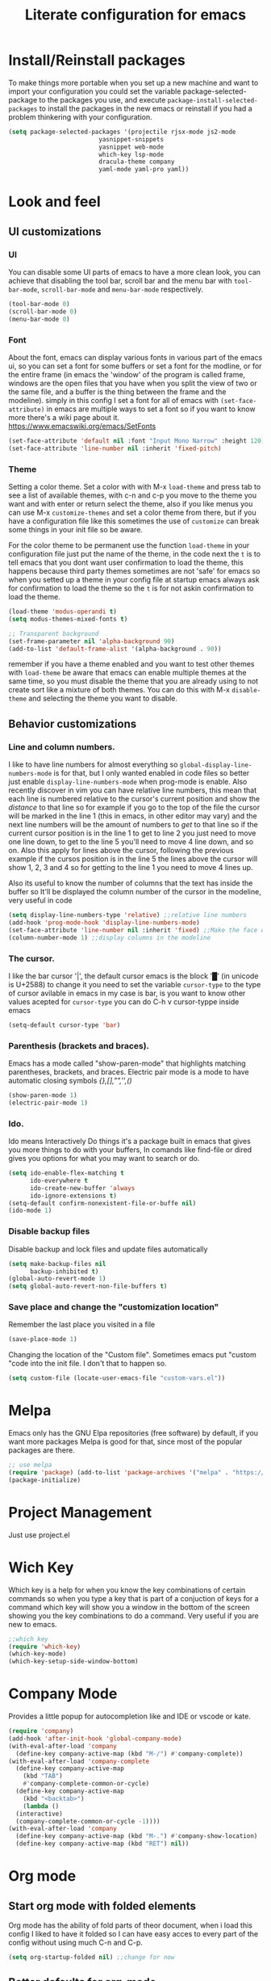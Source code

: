 #+title: Literate configuration for emacs
#+startup: content

* Install/Reinstall packages
To make things more portable when you set up a new machine and want to
import your configuration you could set the variable
package-selected-package to the packages you use, and execute
~package-install-selected-packages~ to install the packages in the new
emacs or reinstall if you had a problem thinkering with your
configuration.

#+BEGIN_SRC emacs-lisp
  (setq package-selected-packages '(projectile rjsx-mode js2-mode
					       yasnippet-snippets
					       yasnippet web-mode
					       which-key lsp-mode
					       dracula-theme company
					       yaml-mode yaml-pro yaml))
					       #+END_SRC
* Look and feel
** UI customizations
*** UI
You can disable some UI parts of emacs to have a more clean look, you
can achieve that disabling the tool bar, scroll bar and the menu bar
with =tool-bar-mode=, =scroll-bar-mode= and =menu-bar-mode=
respectively.
#+begin_src emacs-lisp
(tool-bar-mode 0)
(scroll-bar-mode 0)
(menu-bar-mode 0)
#+end_src

*** Font
About the font, emacs can display various fonts in various part of the
emacs ui, so you can set a font for some buffers or set a font for the
modline, or for the entire frame (in emacs the 'window' of the program
is called frame, windows are the open files that you have when you
split the view of two or the same file, and a buffer is the thing
between the frame and the modeline). simply in this config I set a
font for all of emacs with =(set-face-attribute)= in emacs are
multiple ways to set a font so if you want to know more there's a wiki
page about it.  [[https://www.emacswiki.org/emacs/SetFonts]]

#+begin_src emacs-lisp
(set-face-attribute 'default nil :font "Input Mono Narrow" :height 120)
(set-face-attribute 'line-number nil :inherit 'fixed-pitch)
#+end_src

*** Theme
Setting a color theme.  Set a color with with M-x =load-theme= and
press tab to see a list of available themes, with c-n and c-p you move
to the theme you want and with enter or return select the theme, also
if you like menus you can use M-x =customize-themes= and set a color
theme from there, but if you have a configuration file like this
sometimes the use of =customize= can break some things in your init
file so be aware.

For the color theme to be permanent use the function =load-theme= in
your configuration file just put the name of the theme, in the code
next the =t= is to tell emacs that you dont want user confirmation to
load the theme, this happens because third party themes sometimes are
not 'safe' for emacs so when you setted up a theme in your config file
at startup emacs always ask for confirmation to load the theme so the
=t= is for not askin confirmation to load the theme.

#+begin_src emacs-lisp
(load-theme 'modus-operandi t)
(setq modus-themes-mixed-fonts t)

;; Transparent background
(set-frame-parameter nil 'alpha-background 90)
(add-to-list 'default-frame-alist '(alpha-background . 90))
#+end_src

remember if you have a theme enabled and you want to test other themes
with =load-theme= be aware that emacs can enable multiple themes at
the same time, so you must disable the theme that you are already
using to not create sort like a mixture of both themes. You can do
this with M-x =disable-theme= and selecting the theme you want to
disable.

** Behavior customizations
*** Line and column numbers.
I like to have line numbers for almost everything so
=global-display-line-numbers-mode= is for that, but I only
wanted enabled in code files so better just enable ~display-line-numbers-mode~
when prog-mode is enable. Also recently discover
in vim you can have relative line numbers, this mean that each line is
numbered relative to the cursor's current position and show the
/distance/ to that line so for example if you go to the top of the
file the cursor will be marked in the line 1 (this in emacs, in other
editor may vary) and the next line numbers will be the amount of
numbers to /get/ to that line so if the current cursor position is in
the line 1 to get to line 2 you just need to move one line down, to
get to the line 5 you'll need to move 4 line down, and so on. Also
this apply for lines above the cursor, following the previous example
if the cursos position is in the line 5 the lines above the cursor
will show 1, 2, 3 and 4 so for getting to the line 1 you need to move
4 lines up.

Also its useful to know the number of columns that the text has inside
the buffer so It'll be displayed the column number of the cursor in
the modeline, very useful in code 


#+begin_src emacs-lisp
(setq display-line-numbers-type 'relative) ;;relative line numbers
(add-hook 'prog-mode-hook 'display-line-numbers-mode)
(set-face-attribute 'line-number nil :inherit 'fixed) ;;Make the face of the line numbers always fixed-pitch
(column-number-mode 1) ;;display columns in the modeline
#+end_src

*** The cursor.
I like the bar cursor '|', the default cursor emacs is the block '█'
(in unicode is U+2588) to change it you need to set the variable
=cursor-type= to the type of cursor avilable in emacs in my case is
bar, is you want to know other values acepted for =cursor-type= you
can do C-h v cursor-typpe inside emacs
#+begin_src emacs-lisp
(setq-default cursor-type 'bar)
#+end_src

*** Parenthesis (brackets and braces).
Emacs has a mode called "show-paren-mode" that highlights matching
parentheses, brackets, and braces.
Electric pair mode is a mode to have automatic closing symbols /{},[],"",'',()/
#+begin_src emacs-lisp
(show-paren-mode 1)
(electric-pair-mode 1)
#+end_src

*** Ido.
Ido means Interactively Do things it's a package built in emacs that
gives you more things to do with your buffers, In comands like
find-file or dired gives you options for what you may want to search
or do.
#+begin_src emacs-lisp
(setq ido-enable-flex-matching t
      ido-everywhere t
      ido-create-new-buffer 'always
      ido-ignore-extensions t)
(setq-default confirm-nonexistent-file-or-buffe nil)
(ido-mode 1)
#+end_src

*** Disable backup files
Disable backup and lock files and update files automatically
#+begin_src emacs-lisp
(setq make-backup-files nil
      backup-inhibited t)
(global-auto-revert-mode 1)
(setq global-auto-revert-non-file-buffers t)
#+end_src

*** Save place and change the "customization location"
Remember the last place you visited in a file
#+begin_src emacs-lisp
(save-place-mode 1)
#+end_src

Changing the location of the "Custom file".
Sometimes emacs put "custom "code into the init file. I don't that to happen
so.
#+begin_src emacs-lisp
(setq custom-file (locate-user-emacs-file "custom-vars.el"))
#+end_src

* Melpa
Emacs only has the GNU Elpa repositories (free software) by default,
if you want more packages Melpa is good for that, since most of the
popular packages are there.

#+BEGIN_SRC emacs-lisp
;; use melpa
(require 'package) (add-to-list 'package-archives '("melpa" . "https://melpa.org/packages/") t)
(package-initialize)
#+end_src

* Project Management
Just use project.el
* Wich Key
Which key is a help for when you know the key combinations of certain
commands so when you type a key that is part of a conjuction of keys
for a command which key will show you a window in the bottom of the
screen showing you the key combinations to do a command. Very useful
if you are new to emacs.

#+BEGIN_SRC emacs-lisp
  ;;which key
  (require 'which-key)
  (which-key-mode)
  (which-key-setup-side-window-bottom)
#+END_SRC

* Company Mode
Provides a little popup for autocompletion like and IDE or vscode or
kate.
#+BEGIN_SRC emacs-lisp
  (require 'company)
  (add-hook 'after-init-hook 'global-company-mode)
  (with-eval-after-load 'company
    (define-key company-active-map (kbd "M-/") #'company-complete))
  (with-eval-after-load 'company-complete
    (define-key company-active-map
      (kbd "TAB")
      #'company-complete-common-or-cycle)
    (define-key company-active-map
      (kbd "<backtab>")
      (lambda ()
	(interactive)
	(company-complete-common-or-cycle -1))))
  (with-eval-after-load 'company
    (define-key company-active-map (kbd "M-.") #'company-show-location)
    (define-key company-active-map (kbd "RET") nil))
  #+END_SRC

* Org mode
** Start org mode with folded elements
Org mode has the ability of fold parts of theor document, when i load
this config I liked to have it folded so I can have easy acces to
every part of the config without using much C-n and C-p.
#+BEGIN_SRC emacs-lisp
  (setq org-startup-folded nil) ;;change for now
#+END_SRC

** Better defaults for org-mode
Org-mode by default is a little bit anoying in some areas so the next
code its mean to "fix" them.
#+begin_src emacs-lisp
  (setq org-src-preserve-indentation t	;Preserva indentacion original
	org-edit-src-content-indentation 0 ;No agregar indentacion adicional
	org-src-tab-acts-natively t	 ; Usa la tecla tab para indentar codigo
	org-src-fontify-natively t	 ; Resalta sintaxis en bloques de codigo
	org-src-tab-indent t)		 ; Indenta codigo con tab
#+end_src

** Heading sizes and more
All the headings have the same size also the text is not aligned with his
heading by default so to change the heading sizes and align the text with
the coresponding header.
*** Custom heading sizes
#+begin_src emacs-lisp
;; Configurar estilos para los niveles de encabezados
(dolist (level '((1 . 1.4) (2 . 1.2) (3 . 1.1) (4 . 1.0) (5 . 0.9)))
  (set-face-attribute (intern (format "org-level-%d" (car level))) nil
		      :inherit (intern (format "outline-%d" (car level)))
		      :height (cdr level)))

;; Config de estilo para el titulo del documento org
(set-face-attribute 'org-document-title nil :height 2.0)

;; Ajustar el texto a su encabezado
;; (defun my/write-prose ()
;;   (variable-pitch-mode 0)
;;   (set-face-attribute 'org-indent nil :inherit '(org-hide variable-pitch))
;;   (set-face-attribute 'org-hide nil :inherit 'fixed-pitch))

;; (add-hook 'org-mode-hook #'my/write-prose)
#+end_src

*** Custom face for code blocks
Also you can configure how code blocks look like with custom-set-faces or
set-face-attribute
#+begin_src emacs-lisp
(set-face-attribute 'org-block nil
                    :extend t
		    :foreground "foreground" ;;foreground "#ffb86c"
                    :slant 'italic)

(set-face-attribute 'org-block-begin-line nil
                    :extend t
                    :overline "foreground"
                    :underline '(:color foreground-color :style line :position t)
                    :slant 'italic
                    :weight 'bold)

(set-face-attribute 'org-block-end-line nil
                    :inherit 'org-block-begin-line
                    :extend t
                    :overline nil
                    :underline '(:color foreground-color :style line :position t))

;;Using custom-set-faces
;; (custom-set-faces
;;  '(org-block ((t (:extend t :foreground "#ffb86c" :slant italic))))
;;  '(org-block-begin-line ((t (:inherit org-meta-line :extend t :overline "foreground" :underline (:color foreground-color :style line :position t) :slant italic :weight bold))))
;;  '(org-block-end-line ((t (:inherit org-block-begin-line :extend t :overline nil :underline (:color foreground-color :style line :position t))))))

#+end_src

*** Mixed fonts
#+begin_src emacs-lisp
(set-face-attribute 'variable-pitch nil :family "Noto Sans" :height 1.0)
(set-face-attribute 'fixed-pitch nil :family "FiraCode Nerd Font" :height 1.0)
;;(set-face-attribute 'fixed-pitch nil :family "FiraCode Nerd Font" :height 0.9)

(custom-set-faces
 '(org-block ((t (:inherit fixed-pitch))))
 '(org-table ((t (:inherit fixed-pitch))))
 '(org-list-dt ((t (:inherit fixed-pitch))))
 '(org-list-dd ((t (:inherit fixed-pitch))))
 '(org-tag ((t (:inherit fixed-pitch))))
 '(org-quote ((t (:inherit fixed-pitch))))
 '(org-code ((t (:inherit fixed-pitch))))
 '(org-link ((t (:inherit fixed-pitch))))
 '(org-toc ((t (:inherit fixed-pitch))))
 '(org-formula ((t (:inherit fixed-pitch))))
 '(org-verbatim ((t (:inherit fixed-pitch))))
 '(org-strike ((t (:inherit fixed-pitch))))
 '(org-checkbox ((t (:inherit fixed-pitch))))
 '(org-list ((t (:inherit fixed-pitch))))
 '(org-meta-line ((t (:inherit fixed-pitch)))))

(add-hook 'org-mode-hook 'variable-pitch-mode)
#+end_src

* Tree-Sitter
#+begin_src emacs-lisp
(add-to-list 'auto-mode-alist '("\\.yml\\'" . yaml-mode))
(setq major-mode-remap-alist
      '((c-mode . c-ts-mode)
	(c++-mode . c++-ts-mode)
	(yaml-mode . yaml-ts-mode)
	(conf-toml-mode . toml-ts-mode)))
#+end_src

* Keybindings
** Windows
This keybindings remaps some basics keys for managing windows in emacs (reseize, new windows, etc)
To resize windows you only can enlarge a window (vertical), make it wider or narrower.
- `c-x ^' makes the current window talle (`enlarge-window')
- `C-x }' makes it wider (‘enlarge-window-horizontally’)
- `C-x {' makes it narrower (‘shrink-window-horizontally’)

I remap those commands and using repeat mode to custom de repeat map to those command,
with ~global-set-key~ I create the new maps for managing the size of windows inside emacs and
nwith ~defvar resize-window-repeat-map~ define  a set of maps that repeated with activate a command.
Also with ~(put 'command 'repeat-map  'maps-defined-earlier)~ you asigns those maps to the
repeat maps that =repeat-mode= uses.

I also remap the comands to create new windows to ones of my linking, trying to not leave the home row
to much or at least stay more close to it.

Emacs can create windows sensibly, thats controlled by a funcion called ~split-window-sensibly~ this function
is called for example when you do =find-file-other-window= so it can decide where to create the new window,
for the function decided where to create a new window it uses 2 variables ~split-height-threshold~ and
~split-width-threshold~ to check if the current window has at least n columns or lines to be suitable
to create a new window, /if you know more on how in works you can get into detail checking the documetation of the
function/, in a nutshell if ~split-height-threshold~ is setted to a low value the new window will be opened below
the current windows, something similar happens with ~split-width-threshold~ but if this one is setted to a low value
/(like 50 I think)/ the new window it'll be opened to the left of the current window.

#+begin_src emacs-lisp
  (repeat-mode 1)

;;  (setq split-width-threshold 100)
  (global-set-key (kbd "C-x w t") 'enlarge-window) ;; t for taller
  (global-set-key (kbd "C-x w s") 'shrink-window)  ;; s for shrink
  (global-set-key (kbd "C-x w n") 'shrink-window-horizontally) ;; n for narrow
  (global-set-key (kbd "C-x w e") 'enlarge-window-horizontally) ;; e for enlarge

  (defun my/create-new-window (direction)
    "Create a new window based on DIRECTION if DIRECTION is 'vertical, do
    split-window-horizontally (new window on the on the right), otherwise do
    split-window-vertically (new window bellow) and move the cursor to that window."
    (interactive "sDirection (h for horizontal, v for vertical): ")
    (let ((split-func
	   (if (string= direction "v")
	       #'split-window-horizontally
	     (if (string= direction "h")
		 #'split-window-vertically
	       nil))))
      (when split-func
	(funcall split-func)
	(other-window 1))))

  (global-set-key (kbd "C-c wl") (lambda () (interactive) (my/create-new-window "v"))) ;; Create window on the right
  (global-set-key (kbd "C-c wd") (lambda () (interactive) (my/create-new-window "h"))) ;; Create window below
  (global-set-key (kbd "C-c fow") #'ido-find-file-other-window) ;; Find file in other window file-other-window
  (global-set-key (kbd "C-c dow") #'ido-dired-other-window) ;; Open dired in other window; dired-other-window
  (global-set-key (kbd "C-c cow") #'delete-other-windows) ;; Delete all the windows except the current window; close-other-windows
  (global-set-key (kbd "C-c wc") #'delete-window) ;; Close current window; window-close
  (global-set-key (kbd "M-o") #'other-window) ;; Change other window
  (global-set-key (kbd "C-c bow") #'ido-switch-buffer-other-window)

  (defvar my/resize-window-repeat-map
    (let ((map (make-sparse-keymap)))
      (define-key map "t" 'enlarge-window)
      (define-key map "s" 'shrink-window)
      (define-key map "n" 'shrink-window-horizontally)
      (define-key map "e" 'enlarge-window-horizontally)
      map)
    "Keymap to repeat resize window key sequences.")

  (dolist (cmd '(enlarge-window shrink-window shrink-window-horizontally enlarge-window-horizontally))
    (put cmd 'repeat-map 'my/resize-window-repeat-map))

#+end_src

* Speed Bar
Recently discover that emacs has a file tree integrated in emacs called speedbar is a little bit ugly
and it opens in another frame, so you can install a package called sr-speedbar that integrates
speedbar inside the emacs frame.
#+begin_src emacs-lisp
;; (use-package sr-speedbar
;;   :ensure t)

(setq speedbar-show-unknown-files t)
(setq sr-speedbar-width 30
      sr-speedbar-skip-other-window-p t)

;; To open move the cursor to the file you opened
(with-eval-after-load 'sr-speedbar
  (advice-add 'sr-speedbar-open :after
              #'(lambda ()
                  ;; Remove weird sr-speedbar hooks
                  (remove-hook 'speedbar-before-visiting-file-hook #'sr-speedbar-before-visiting-file-hook)
                  (remove-hook 'speedbar-before-visiting-tag-hook #'sr-speedbar-before-visiting-tag-hook)
                  (remove-hook 'speedbar-visiting-file-hook #'sr-speedbar-visiting-file-hook)
                  (remove-hook 'speedbar-visiting-tag-hook #'sr-speedbar-visiting-tag-hook))))

(add-hook 'emacs-startup-hook (lambda ()
  (sr-speedbar-open)
  ))

(global-set-key (kbd "C-M-0") 'sr-speedbar-toggle)
(global-set-key (kbd "M-0") 'sr-speedbar-select-window)
;; To keep speebar window width after resizing
;; (with-current-buffer sr-speedbar-buffer-name
;;   (setq window-size-fixed 'width))
#+end_src

